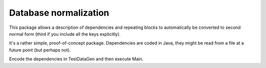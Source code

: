 
Database normalization
===============================

This package allows a description of dependencies and repeating blocks to automatically be converted to second normal form (third if you include all the keys explicitly).

It's a rather simple, proof-of-concept package. Dependencies are coded in Java, they might be read from a file at a future point (but perhaps not).

Encode the dependencies in TestDataGen and then execute Main.



